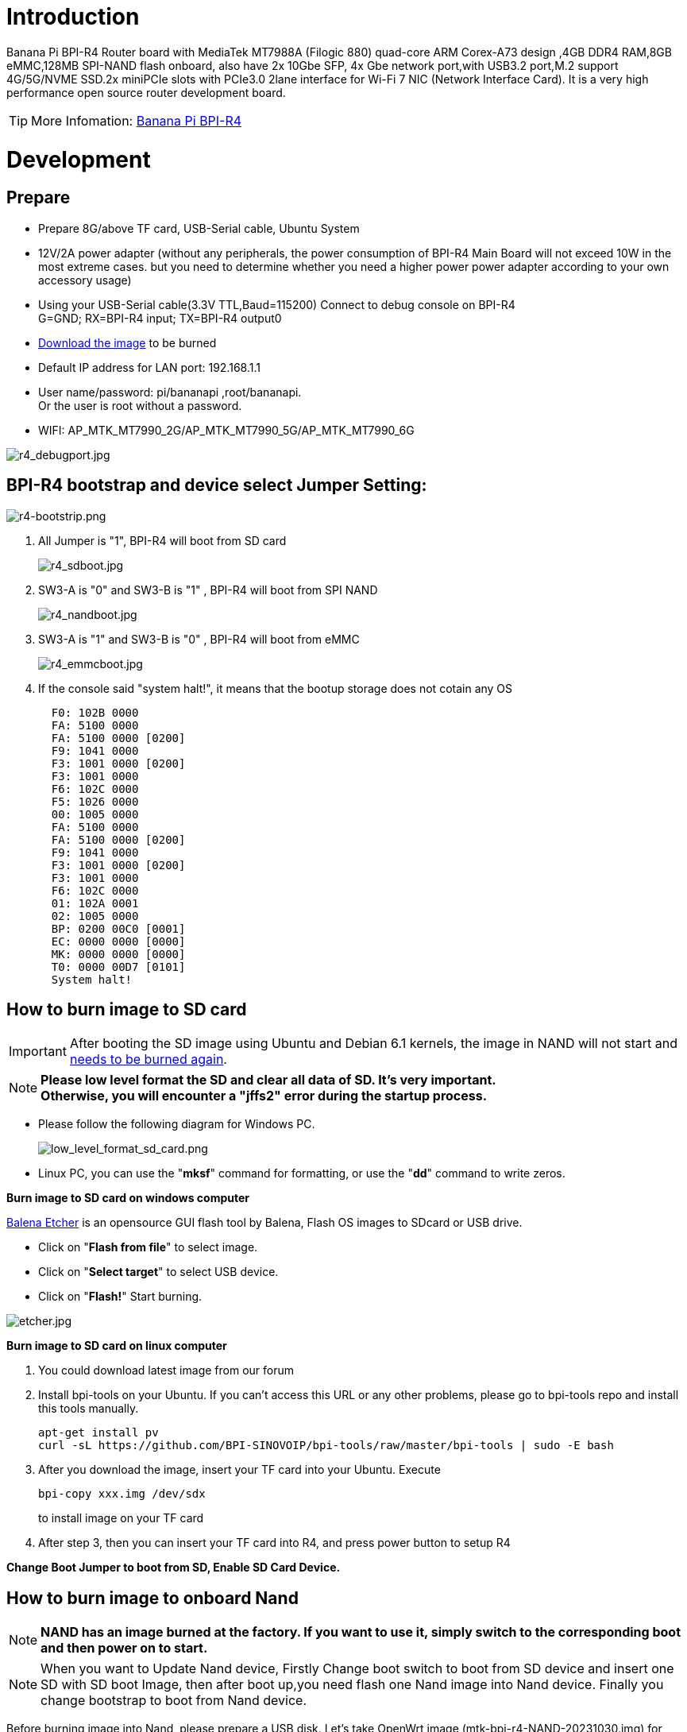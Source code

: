 = Introduction

Banana Pi BPI-R4 Router board with MediaTek MT7988A (Filogic 880) quad-core ARM Corex-A73 design ,4GB DDR4 RAM,8GB eMMC,128MB SPI-NAND flash onboard, also have 2x 10Gbe SFP, 4x Gbe network port,with USB3.2 port,M.2 support 4G/5G/NVME SSD.2x miniPCIe slots with PCIe3.0 2lane interface for Wi-Fi 7 NIC (Network Interface Card). It is a very high performance open source router development board.

TIP: More Infomation: link:/en/BPI-R4/BananaPi_BPI-R4[Banana Pi BPI-R4]

= Development
== Prepare

* Prepare 8G/above TF card, USB-Serial cable, Ubuntu System
* 12V/2A power adapter (without any peripherals, the power consumption of BPI-R4 Main Board will not exceed 10W in the most extreme cases. but you need to determine whether you need a higher power power adapter according to your own accessory usage)
* Using your USB-Serial cable(3.3V TTL,Baud=115200) Connect to debug console on BPI-R4 +
G=GND;  RX=BPI-R4 input;  TX=BPI-R4 output0
* link:https://docs.banana-pi.org/en/BPI-R4/BananaPi_BPI-R4#_system_image[Download the image] to be burned
* Default IP address for LAN port: 192.168.1.1
* User name/password: pi/bananapi ,root/bananapi. +
Or the user is root without a password.
* WIFI: AP_MTK_MT7990_2G/AP_MTK_MT7990_5G/AP_MTK_MT7990_6G

image::/picture/r4_debugport.jpg[r4_debugport.jpg]

== BPI-R4 bootstrap and device select Jumper Setting:
image::/picture/r4-bootstrip.png[r4-bootstrip.png]

. All Jumper is "1", BPI-R4 will boot from SD card 
+
image::/picture/r4_sdboot.jpg[r4_sdboot.jpg]

. SW3-A is "0" and SW3-B is "1" , BPI-R4 will boot from SPI NAND
+
image::/picture/r4_nandboot.jpg[r4_nandboot.jpg]

. SW3-A is "1" and SW3-B is "0" , BPI-R4 will boot from eMMC
+
image::/picture/r4_emmcboot.jpg[r4_emmcboot.jpg]

. If the console said "system halt!", it means that the bootup storage does not cotain any OS
+
```bash
  F0: 102B 0000
  FA: 5100 0000
  FA: 5100 0000 [0200]
  F9: 1041 0000
  F3: 1001 0000 [0200]
  F3: 1001 0000
  F6: 102C 0000
  F5: 1026 0000
  00: 1005 0000
  FA: 5100 0000
  FA: 5100 0000 [0200]
  F9: 1041 0000
  F3: 1001 0000 [0200]
  F3: 1001 0000
  F6: 102C 0000
  01: 102A 0001
  02: 1005 0000
  BP: 0200 00C0 [0001]
  EC: 0000 0000 [0000]
  MK: 0000 0000 [0000]
  T0: 0000 00D7 [0101]
  System halt!
```

== How to burn image to SD card
IMPORTANT: After booting the SD image using Ubuntu and Debian 6.1 kernels, the image in NAND will not start and link:/en/BPI-R4/GettingStarted_BPI-R4#_how_to_burn_image_to_onboard_nand[needs to be burned again].

NOTE: **Please low level format the SD and clear all data of SD. It's very important.** +
**Otherwise, you will encounter a "jffs2" error during the startup process.
**

- Please follow the following diagram for Windows PC.
+
image::/picture/low_level_format_sd_card.png[low_level_format_sd_card.png]

- Linux PC, you can use the "**mksf**" command for formatting, or use the "**dd**" command to write zeros.

**Burn image to SD card on windows computer**

link:https://balena.io/etcher[Balena Etcher] is an opensource GUI flash tool by Balena, Flash OS images to SDcard or USB drive.

- Click on "**Flash from file**" to select image. 
- Click on "**Select target**" to select USB device. 
- Click on "**Flash!**" Start burning.

image::/picture/etcher.jpg[etcher.jpg]

**Burn image to SD card on linux computer**

. You could download latest image from our forum     
. Install bpi-tools on your Ubuntu. If you can't access this URL or any other problems, please go to bpi-tools repo and install this tools manually.
+
```sh
apt-get install pv
curl -sL https://github.com/BPI-SINOVOIP/bpi-tools/raw/master/bpi-tools | sudo -E bash
```
. After you download the image, insert your TF card into your Ubuntu. Execute
+
```sh
bpi-copy xxx.img /dev/sdx
```
to install image on your TF card

. After step 3, then you can insert your TF card into R4, and press power button to setup R4
 
**Change Boot Jumper to boot from SD, Enable SD Card Device.**

== How to burn image to onboard Nand
NOTE: **NAND has an image burned at the factory. If you want to use it, simply switch to the corresponding boot and then power on to start.**

NOTE: When you want to Update Nand device, Firstly Change boot switch to boot from SD device and insert one SD with SD boot Image, then after boot up,you need flash one Nand image into Nand device. Finally you change bootstrap to boot from Nand device.

Before burning image into Nand, please prepare a USB disk. Let's take OpenWrt image (mtk-bpi-r4-NAND-20231030.img) for example, the steps are below:

. Copy Nand boot OpenWrt image(**mtk-bpi-r4-NAND-20231030.img**) to USB disk. 
. Change boot switch Jumper, the board boot from SD device, then power up the board.
. Plug in USB disk to the board, and mount the USB to /mnt or other directory as follows: (you can skip mounting if it is mounted automatically)
+
```SH
mount -t vfat /dev/sda1 /mnt 
cd /mnt
```
. Execute following command to erase the whole Nand flash and copy image to nand device:
+
```sh
mtd erase /dev/mtd0
dd if=mtk-bpi-r4-NAND-20231030.img of=/dev/mtdblock0
```
. Power off BPI-R4 board, unplug u-disk driver, change bootstrap to boot from Nand device.

== How to burn image to onboard eMMC
NOTE: Because SD card and EMMC device share one SOC's controller, it is necessary to switch to NAND startup and then burn the EMMC image into the EMMC. Finally, you will change the boot to boot from EMMC.

Before burning image to eMMC, please prepare a USB disk. Let's take OpenWrt image (bl2_emmc-r4.img, mtk-bpi-r4-EMMC-20231030.img) for example, the steps are below:

. Copy EMMC boot OpenWrt image(**bl2_emmc-r4.img**,**mtk-bpi-r4-EMMC-20231030.img**) to USB disk, if the image is compressed please uncompress it before copying to USB disk.

. Change the switch jumper to Nand and start the motherboard from Nand.
 
. Plug in USB disk to the board, and mount the USB to /mnt or other directory as follows: (you can skip mounting if it is mounted automatically)
+
```sh
mount -t vfat /dev/sda1 /mnt 
cd /mnt
```

. Execute :
+
```sh
echo 0 > /sys/block/mmcblk0boot0/force_ro
dd if=bl2_emmc-r4.img of=/dev/mmcblk0boot0
dd if=mtk-bpi-r4-EMMC-20231030.img of=/dev/mmcblk0
 mmc bootpart enable 1 1 /dev/mmcblk0
```
 
. Power off R4 board, remove u-disk driver, change bootstrap to boot from emmc device.
 
== Network-Configuration

* Network-Configuration refer to: http://www.fw-web.de/dokuwiki/doku.php?id=en:bpi-r2:network:start
* Network Interface: eth2, lan0 is for WAN; eth1, lan0, lan1, lan2, lan3 is for LAN, ra0/ra1 is for 2.4G wireless, rai0 is for 5G wifi6 wireless, rax0 is for 6G wifi7 wireless.
    
image::/bpi-r4/network_confige.jpg[network_confige.jpg]    

```bash
root@OpenWrt:/# ifconfig
br-lan    Link encap:Ethernet  HWaddr EE:A1:57:81:CA:19
         inet addr:192.168.1.1  Bcast:192.168.1.255  Mask:255.255.255.0
         inet6 addr: fe80::eca1:57ff:fe81:ca19/64 Scope:Link
         inet6 addr: fd63:8bea:d5ce::1/60 Scope:Global
         UP BROADCAST RUNNING MULTICAST  MTU:1500  Metric:1
         RX packets:0 errors:0 dropped:0 overruns:0 frame:0
         TX packets:15 errors:0 dropped:0 overruns:0 carrier:0
         collisions:0 txqueuelen:1000
         RX bytes:0 (0.0 B)  TX bytes:2418 (2.3 KiB)
br-wan    Link encap:Ethernet  HWaddr EE:A1:57:81:CA:19
         inet6 addr: fe80::eca1:57ff:fe81:ca19/64 Scope:Link
         UP BROADCAST RUNNING MULTICAST  MTU:1500  Metric:1
         RX packets:0 errors:0 dropped:0 overruns:0 frame:0
         TX packets:34 errors:0 dropped:0 overruns:0 carrier:0
         collisions:0 txqueuelen:1000
         RX bytes:0 (0.0 B)  TX bytes:8538 (8.3 KiB)
eth0      Link encap:Ethernet  HWaddr EE:A1:57:81:CA:19
         inet6 addr: fe80::eca1:57ff:fe81:ca19/64 Scope:Link
         UP BROADCAST RUNNING MULTICAST  MTU:1500  Metric:1
         RX packets:0 errors:0 dropped:0 overruns:0 frame:0
         TX packets:32 errors:0 dropped:0 overruns:0 carrier:0
         collisions:0 txqueuelen:1000
         RX bytes:0 (0.0 B)  TX bytes:4408 (4.3 KiB)
         Interrupt:124
eth1      Link encap:Ethernet  HWaddr 4A:BB:84:B4:5D:3F
         UP BROADCAST RUNNING MULTICAST  MTU:1500  Metric:1
         RX packets:0 errors:0 dropped:0 overruns:0 frame:0
         TX packets:34 errors:0 dropped:0 overruns:0 carrier:0
         collisions:0 txqueuelen:1000
         RX bytes:0 (0.0 B)  TX bytes:8674 (8.4 KiB)
         Interrupt:124
eth2      Link encap:Ethernet  HWaddr 22:02:CE:9C:92:BA
         UP BROADCAST RUNNING MULTICAST  MTU:1500  Metric:1
         RX packets:0 errors:0 dropped:0 overruns:0 frame:0
         TX packets:34 errors:0 dropped:0 overruns:0 carrier:0
         collisions:0 txqueuelen:1000
         RX bytes:0 (0.0 B)  TX bytes:8674 (8.4 KiB)
         Interrupt:124
lan0      Link encap:Ethernet  HWaddr EE:A1:57:81:CA:19
         UP BROADCAST MULTICAST  MTU:1500  Metric:1
         RX packets:0 errors:0 dropped:0 overruns:0 frame:0
         TX packets:0 errors:0 dropped:0 overruns:0 carrier:0
         collisions:0 txqueuelen:1000
         RX bytes:0 (0.0 B)  TX bytes:0 (0.0 B)
lan1      Link encap:Ethernet  HWaddr EE:A1:57:81:CA:19
         UP BROADCAST MULTICAST  MTU:1500  Metric:1
         RX packets:0 errors:0 dropped:0 overruns:0 frame:0
         TX packets:0 errors:0 dropped:0 overruns:0 carrier:0
         collisions:0 txqueuelen:1000
         RX bytes:0 (0.0 B)  TX bytes:0 (0.0 B)
lan2      Link encap:Ethernet  HWaddr EE:A1:57:81:CA:19
         UP BROADCAST MULTICAST  MTU:1500  Metric:1
         RX packets:0 errors:0 dropped:0 overruns:0 frame:0
         TX packets:0 errors:0 dropped:0 overruns:0 carrier:0
         collisions:0 txqueuelen:1000
         RX bytes:0 (0.0 B)  TX bytes:0 (0.0 B)
lan3      Link encap:Ethernet  HWaddr EE:A1:57:81:CA:19
         UP BROADCAST MULTICAST  MTU:1500  Metric:1
         RX packets:0 errors:0 dropped:0 overruns:0 frame:0
         TX packets:0 errors:0 dropped:0 overruns:0 carrier:0
         collisions:0 txqueuelen:1000
         RX bytes:0 (0.0 B)  TX bytes:0 (0.0 B)
lo        Link encap:Local Loopback
         inet addr:127.0.0.1  Mask:255.0.0.0
         inet6 addr: ::1/128 Scope:Host
         UP LOOPBACK RUNNING  MTU:65536  Metric:1
         RX packets:56 errors:0 dropped:0 overruns:0 frame:0
         TX packets:56 errors:0 dropped:0 overruns:0 carrier:0
         collisions:0 txqueuelen:1000
         RX bytes:4368 (4.2 KiB)  TX bytes:4368 (4.2 KiB)
ra0       Link encap:Ethernet  HWaddr 00:0C:43:26:60:88
         UP BROADCAST RUNNING MULTICAST  MTU:1500  Metric:1
         RX packets:0 errors:0 dropped:0 overruns:0 frame:0
         TX packets:0 errors:0 dropped:0 overruns:0 carrier:0
         collisions:0 txqueuelen:1000
         RX bytes:0 (0.0 B)  TX bytes:0 (0.0 B)
ra1       Link encap:Ethernet  HWaddr 02:0C:43:36:60:88
         UP BROADCAST RUNNING MULTICAST  MTU:1500  Metric:1
         RX packets:0 errors:0 dropped:0 overruns:0 frame:0
         TX packets:0 errors:0 dropped:0 overruns:0 carrier:0
         collisions:0 txqueuelen:1000
         RX bytes:0 (0.0 B)  TX bytes:0 (0.0 B)
rai0      Link encap:Ethernet  HWaddr 00:0C:43:2B:B1:F8
         UP BROADCAST RUNNING MULTICAST  MTU:1500  Metric:1
         RX packets:0 errors:0 dropped:0 overruns:0 frame:0
         TX packets:0 errors:0 dropped:0 overruns:0 carrier:0
         collisions:0 txqueuelen:1000
         RX bytes:0 (0.0 B)  TX bytes:0 (0.0 B)
rax0      Link encap:Ethernet  HWaddr 0C:0C:43:26:60:D8
         UP BROADCAST RUNNING MULTICAST  MTU:1500  Metric:1
         RX packets:0 errors:0 dropped:0 overruns:0 frame:0
         TX packets:0 errors:0 dropped:0 overruns:0 carrier:0
         collisions:0 txqueuelen:1000
         RX bytes:0 (0.0 B)  TX bytes:0 (0.0 B)
root@OpenWrt:/# brctl show br-wan
bridge name     bridge id               STP enabled     interfaces
br-wan          7fff.eea15781ca19       no              lan0, eth2
root@OpenWrt:/# brctl show br-lan
bridge name     bridge id               STP enabled     interfaces
br-lan          7fff.eea15781ca19       no              apclii0 apclix0 apcli0 ra1 rai0 rax0 lan2 eth1 ra0 lan3 lan1
root@OpenWrt:/#
```

= Accessories

== 10G SFP Module
The SFP serdes speed of BPI-R4 is fixed at 10Gbps, so only SFP that support this can be used！

Usually the PIN6 of 10G SFP+ module is GND. After inserting the module, SFP_MOD_DEF0 will be pulled low, thereby turning on the SFP power supply.

Therefore, if this PIN of the module is not GND, 3.3V_SFP power will not be supplied!

image::/picture/r4_sfp_power.png[r4_sfp_power.png]

=== 10G SFP+ Copper Module

The temperature of this module is very high when used for a long time, It can reach 90℃ without a heat sink or cooling fan. Be careful to prevent burns!

image::/bpi-r4/sfp_10g_t_copper_module.jpg[sfp_10g_t_copper_module.jpg]image::/picture/sfp-10g-t-aqr.png[sfp-10g-t-aqr.png]

```bash
root@R4CN:/# [   67.870063] sfp sfp@0: SM: enter empty:up:down event insert
[   67.875642] sfp sfp@0: SM: exit probe:up:down
[   68.199179] sfp sfp@0: SM: enter probe:up:down event timeout
[   68.215970] sfp sfp@0: module OEM              SFP-10G-T        rev 10   sn 2309250003       dc 230925  
[   68.225443] sfp sfp@0: module OEM              SFP-10G-T        rev 10   has been found in the quirk list
[   68.235004] sfp sfp@0: sfp: support mode 00,00000800,00007040
[   68.240749] sfp sfp@0: tx disable 1 -> 0
[   68.244681] sfp sfp@0: SM: exit present:up:wait
[   68.343638] sfp sfp@0: SM: enter present:up:wait event los_high
[   68.349549] sfp sfp@0: SM: exit present:up:wait
[   82.476711] sfp sfp@0: SM: enter present:up:wait event los_low
[   82.482550] sfp sfp@0: SM: exit present:up:wait
[   83.584504] alloc new entry for 18:f2:2c:6f:45:3e, interface:eth2
[   83.590595] recv intf mac ae:19:d1:7e:2a:74
[   95.271188] sfp sfp@0: SM: enter present:up:wait event timeout
[   95.277715] sfp sfp@0: probing phy device through the [MDIO_I2C_ROLLBALL] protocol
[   95.821247] sfp sfp@0: CL45 PHY device [0x31c3:0x1c13] found!
[   95.826999] sfp sfp@0: CL45 PHY device [0x31c3:0x1c13] found!
[   95.832741] sfp sfp@0: CL45 PHY device [0x31c3:0x1c13] found!
[   95.838479] sfp sfp@0: CL45 PHY device [0x31c3:0x1c13] found!
[   95.844217] sfp sfp@0: CL45 PHY driver [Aquantia AQR113C] found!
[   95.850215] sfp sfp@0: phy: support mode 00,00018000,000e706c
[   95.855960] mtk_soc_eth 15100000.ethernet eth2: requesting link mode inband/10gbase-kr with support 00,00018000,000a7068
[   96.273193] mtk_soc_eth 15100000.ethernet eth2: PHY [i2c:sfp@0:11] driver [Aquantia AQR113C]
[   96.357199] sfp sfp@0: SM: exit present:up:link_up
[   96.357206] mtk_soc_eth 15100000.ethernet eth2: resolve link status: system iface=1, line iface=0
[   96.630718] sfp sfp@0: SM: enter present:up:link_up event los_high
[   96.636904] sfp sfp@0: SM: exit present:up:wait_los
[  101.395228] sfp sfp@0: SM: enter present:up:wait_los event los_low
[  101.401416] sfp sfp@0: SM: exit present:up:link_up
[  101.401426] mtk_soc_eth 15100000.ethernet eth2: resolve link status: system iface=1, line iface=0
[  101.696172] mtk_soc_eth 15100000.ethernet eth2: Link is Up - 10Gbps/Full - flow control off
[  101.704534] br-wan: port 2(eth2) entered blocking state
[  101.709754] br-wan: port 2(eth2) entered forwarding state
 root@R4CN:/# 
 root@R4CN:/# i2cdetect -y 3
    0  1  2  3  4  5  6  7  8  9  a  b  c  d  e  f
00:                         -- -- -- -- -- -- -- -- 
10: -- -- -- -- -- -- -- -- -- -- -- -- -- -- -- -- 
20: -- -- -- -- -- -- -- -- -- -- -- -- -- -- -- -- 
30: -- -- -- -- -- -- -- -- -- -- -- -- -- -- -- -- 
40: -- -- -- -- -- -- -- -- -- -- -- -- -- -- -- -- 
50: 50 51 -- -- -- -- 56 -- -- -- -- -- -- -- -- -- 
60: -- -- -- -- -- -- -- -- -- -- -- -- -- -- -- -- 
70: UU -- -- -- -- -- -- --                         
root@R4CN:/#                    
root@R4CN:/# ethtool eth2
Settings for eth2:
       Supported ports: [ ]
       Supported link modes:   100baseT/Full 
                               1000baseT/Full 
                               10000baseT/Full 
                               1000baseKX/Full 
                               10000baseKR/Full 
                               2500baseT/Full 
                               5000baseT/Full 
       Supported pause frame use: Symmetric Receive-only
       Supports auto-negotiation: Yes
       Supported FEC modes: Not reported
       Advertised link modes:  100baseT/Full 
                               1000baseT/Full 
                               10000baseT/Full 
                               1000baseKX/Full 
                               10000baseKR/Full 
                               2500baseT/Full 
                               5000baseT/Full 
       Advertised pause frame use: Symmetric Receive-only
       Advertised auto-negotiation: Yes
       Advertised FEC modes: Not reported
       Link partner advertised link modes:  10baseT/Full 
                                            100baseT/Full 
                                            1000baseT/Full 
                                            10000baseT/Full 
                                            2500baseT/Full 
                                            5000baseT/Full 
       Link partner advertised pause frame use: No
       Link partner advertised auto-negotiation: Yes
       Link partner advertised FEC modes: Not reported
       Speed: 10000Mb/s
       Duplex: Full
       Port: MII
       PHYAD: 17
       Transceiver: external
       Auto-negotiation: on
       Current message level: 0x000000ff (255)
                              drv probe link timer ifdown ifup rx_err tx_err
       Link detected: yes
root@R4CN:/# 

```

WARNING: Note:Do not pull out this module once it is inserted, otherwise it will cause BPI-R4 to reboot.This phenomenon does not exist with other modules.

```bash
root@R4CN:/# [  201.763041] mapfilter:drop IP addr timeout! stop dropping IP addr.
[  499.938345] sfp sfp@0: SM: enter present:up:link_up event los_high
[  499.950712] mtk_soc_eth 15100000.ethernet eth2: Link is Down
[  499.956370] sfp sfp@0: SM: exit present:up:wait_los
[  499.961367] br-wan: port 2(eth2) entered disabled state
[  502.867442] sfp sfp@0: SM: enter present:up:wait_los event remove
[  502.873705] sfp sfp@0: module removed
[  502.877937] sfp sfp@0: tx disable 0 -> 1
[  502.881872] sfp sfp@0: SM: exit empty:up:down
[  503.164077] Unable to handle kernel NULL pointer dereference at virtual address 0000000000000180
[  503.172853] Mem abort info:
[  503.175634]   ESR = 0x96000006
[  503.178683]   EC = 0x25: DABT (current EL), IL = 32 bits
[  503.183985]   SET = 0, FnV = 0
[  503.187030]   EA = 0, S1PTW = 0
[  503.190162] Data abort info:
[  503.193035]   ISV = 0, ISS = 0x00000006
[  503.196861]   CM = 0, WnR = 0
[  503.199816] user pgtable: 4k pages, 39-bit VAs, pgdp=000000012fd21000
[  503.206246] [0000000000000180] pgd=0000000132bfb003, pud=0000000132bfb003, pmd=0000000000000000
[  503.214936] Internal error: Oops: 96000006 [#1] SMP
[  503.219799] Modules linked in: ksmbd mt7991(P) mt7990(P) iptable_nat ipt_REJECT xt_time xt_tcpudp xt_state xt_socket xt_recent xt_policy xt_nat xt_multiport xt_mark xt_mac xt_limit xt_iprange xt_helper xt_esp xt_conntrack xt_connmark xt_connlimit xt_connbytes xt_comment xt_TPROXY xt_TCPMSS xt_REDIRECT xt_MASQUERADE xt_LOG xt_FLOWOFFLOAD xt_CT usblp ts_fsm ts_bm spidev rfcomm pptp ppp_mppe nf_tproxy_ipv6 nf_tproxy_ipv4 nf_socket_ipv6 nf_socket_ipv4 nf_reject_ipv4 nf_nat_tftp nf_nat_snmp_basic nf_nat_sip nf_nat_pptp nf_nat_irc nf_nat_h323 nf_nat_amanda nf_nat nf_log_ipv4 nf_flow_table_hw nf_flow_table nf_conntrack_tftp nf_conntrack_snmp nf_conntrack_sip nf_conntrack_pptp nf_conntrack_netlink nf_conntrack_irc nf_conntrack_h323 nf_conntrack_broadcast ts_kmp nf_conntrack_amanda nf_conncount mtqos mtfwd mapfilter libcrc32c l2tp_ppp iptable_raw iptable_mangle iptable_filter ipt_ah ip_tables hidp btusb btintel bnep asn1_decoder mt7990_dbg(P) mtk_wed(P) mtk_pci(P) connac_if(P) mtk_hwifi(P)
[  503.219869]  mt_wifi(P) hid mt_wifi_cmn evdev input_core cfg80211 compat xt_set ip_set_list_set ip_set_hash_netportnet ip_set_hash_netport ip_set_hash_netnet ip_set_hash_netiface ip_set_hash_net ip_set_hash_mac ip_set_hash_ipportnet ip_set_hash_ipportip ip_set_hash_ipport ip_set_hash_ipmark ip_set_hash_ip ip_set_bitmap_port ip_set_bitmap_ipmac ip_set_bitmap_ip ip_set nfnetlink nf_log_ipv6 nf_log_common ip6table_mangle ip6table_filter ip6_tables ip6t_REJECT x_tables nf_reject_ipv6 nfsd ip6_gre ip_gre gre l2tp_netlink l2tp_core udp_tunnel ip6_udp_tunnel ipcomp6 xfrm6_tunnel esp6 ah6 ip6_tunnel tunnel6 ip_tunnel rpcsec_gss_krb5 auth_rpcgss oid_registry af_key lockd sunrpc grace autofs4 dm_mirror dm_region_hash dm_log dm_crypt nls_utf8 nls_iso8859_1 nls_cp437 macsec seqiv md4 ghash_generic gf128mul gcm cts ctr ccm arc4 mtk_warp mtkhnat leds_gpio xhci_plat_hcd ohci_platform ohci_hcd fsl_mph_dr_of ehci_platform ehci_fsl ehci_hcd gpio_button_hotplug
[  503.390068] CPU: 2 PID: 7304 Comm: aqr107_mib_thre Tainted: P                  5.4.246 #0
[  503.398227] Hardware name: Bananapi BPI-R4 (DT)
[  503.402746] pstate: 80000005 (Nzcv daif -PAN -UAO)
[  503.407531] pc : __phy_read_mmd+0x20/0xa0
[  503.411529] lr : phy_read_mmd+0x38/0x60
[  503.415351] sp : ffffffc01388bd90
[  503.418653] x29: ffffffc01388bd90 x28: 0000000000000000 
[  503.423952] x27: ffffff80f2ae3638 x26: ffffffc010a373c0 
[  503.429250] x25: ffffffc010557918 x24: ffffff80f4ce8800 
[  503.434547] x23: ffffffc010d83908 x22: ffffffc01388be3c 
[  503.439845] x21: 000000000000e811 x20: 0000000000000003 
[  503.445142] x19: ffffff80f4ce8800 x18: ffffffc010c0a1a8 
[  503.450440] x17: 000000000000003c x16: 000000000000003c 
[  503.455738] x15: 0000000000000018 x14: 00000000fffbd1b0 
[  503.461035] x13: 00000000000001f4 x12: ffffffc010c0a160 
[  503.466332] x11: 000000000000c503 x10: 0000000000000830 
[  503.471630] x9 : ffffffc01388bd10 x8 : ffffff80efda0890 
[  503.476927] x7 : ffffffc0eec26000 x6 : ffffffc0eec26000 
[  503.482224] x5 : 0000000000000000 x4 : 0000000000000000 
[  503.487522] x3 : ffffff80f4ce8800 x2 : 000000000000e811 
[  503.492819] x1 : 0000000000000003 x0 : ffffff80f4ce8800 
[  503.498117] Call trace:
[  503.500553]  __phy_read_mmd+0x20/0xa0
[  503.504202]  phy_read_mmd+0x38/0x60
[  503.507680]  aqr107_mib_read_word+0x2c/0x60
[  503.511850]  aqr107_mib_read+0x24/0x200
[  503.515673]  aqr107_mib_thread+0x20/0x50
[  503.519585]  kthread+0x120/0x128
[  503.522801]  ret_from_fork+0x10/0x1c
[  503.526368] Code: a9be7bfd aa0003e3 910003fd f9418005 (f940c0a5) 
[  503.532447] ---[ end trace 3fa317a53584315f ]---
[  503.538554] Kernel panic - not syncing: Fatal exception
[  503.543768] SMP: stopping secondary CPUs
[  503.547680] Kernel Offset: disabled
[  503.551155] CPU features: 0x10002,20002008
[  503.555238] Memory Limit: none
[  503.559792] Starting Memory dump SMCC
[  503.563452] Memory dump SMCC failed
[  503.566929] Rebooting in 3 seconds..

```

=== 10G SFP+ Fibre Module

image::/bpi-r4/r4_sfp_10g_optical_module.jpg[r4_sfp_10g_optical_module.jpg]
```bash
root@R4CN:/# [  455.370399] sfp sfp@1: SM: enter empty:up:down event insert
[  455.375999] sfp sfp@1: SM: exit probe:up:down
[  455.687021] sfp sfp@1: SM: enter probe:up:down event timeout
[  455.703815] sfp sfp@1: module OEM              SFP-10G-BX20-U   rev 1.0  sn 2309250008       dc 230925  
[  455.713292] sfp sfp@1: sfp: support mode 00,00001000,00006040
[  455.719042] mtk_soc_eth 15100000.ethernet eth1: requesting link mode inband/10gbase-kr with support 00,00001000,00006440
[  455.740862] sfp sfp@1: tx disable 1 -> 0
[  455.744792] sfp sfp@1: SM: exit present:up:wait
[  455.799020] sfp sfp@1: SM: enter present:up:wait event timeout
[  455.804849] sfp sfp@1: probing phy device through the [MDIO_I2C_NONE] protocol
[  455.812066] sfp sfp@1: SM: exit present:up:link_up
[  455.833979] mtk_soc_eth 15100000.ethernet eth1: resolve link status: system iface=0
[  455.843477] sfp sfp@1: SM: enter present:up:link_up event los_high
[  455.849657] sfp sfp@1: SM: exit present:up:wait_los
[  476.904686] sfp sfp@1: SM: enter present:up:wait_los event los_low
[  476.910875] sfp sfp@1: SM: exit present:up:link_up
[  476.941863] mtk_soc_eth 15100000.ethernet eth1: Link is Up - 10Gbps/Full - flow control off
[  476.950225] br-lan: port 4(eth1) entered blocking state
[  476.955445] br-lan: port 4(eth1) entered forwarding state
[  477.784529] alloc new entry for 18:f2:2c:6f:45:3e, interface:eth1
[  477.790622] recv intf mac 76:38:02:df:74:7f
root@R4CN:/# 
root@R4CN:/# i2cdetect -y 4
     0  1  2  3  4  5  6  7  8  9  a  b  c  d  e  f
00:                         -- -- -- -- -- -- -- -- 
10: -- -- -- -- -- -- -- -- -- -- -- -- -- -- -- -- 
20: -- -- -- -- -- -- -- -- -- -- -- -- -- -- -- -- 
30: -- -- -- -- -- -- -- -- -- -- -- -- -- -- -- -- 
40: -- -- -- -- -- -- -- -- -- -- -- -- -- -- -- -- 
50: 50 51 -- -- -- -- -- -- -- -- -- -- -- -- -- -- 
60: -- -- -- -- -- -- -- -- -- -- -- -- -- -- -- -- 
70: UU -- -- -- -- -- -- --                         
root@R4CN:/# 
root@R4CN:/# ethtool eth1
Settings for eth1:
       Supported ports: [ FIBRE ]
       Supported link modes:   10000baseLR/Full 
       Supported pause frame use: Symmetric Receive-only
       Supports auto-negotiation: Yes
       Supported FEC modes: Not reported
       Advertised link modes:  10000baseLR/Full 
       Advertised pause frame use: Symmetric Receive-only
       Advertised auto-negotiation: Yes
       Advertised FEC modes: Not reported
       Speed: 10000Mb/s
       Duplex: Full
       Port: FIBRE
       PHYAD: 0
       Transceiver: internal
       Auto-negotiation: on
       Current message level: 0x000000ff (255)
                              drv probe link timer ifdown ifup rx_err tx_err
       Link detected: yes
root@R4CN:/#
```

== 4G 5G Module
=== M.2 4G/5G Module(USB Interface)
BPI-R4 supports M.2 USB Interface 4G LTE/5G Modules: **Quectel  EM05, RM500U-CN ,RM500Q-GL& RM520N-GL ** 

If you want to use M.2 Cellular Module on BPI-R4:

. Install 4G/5G Cellular Module into CN16 Slot(M.2 KEYB)
. Inset NANOSIM Card into SIMSlot(SIM1) with card tray(pay attention to the direction)
. Install antenna on the module
. After powering on, it will automatically dial

NOTE: The availability of 4G/5G depends on the local carrier frequency band.


image::/bpi-r4/bpi-r4_4g5g_1.jpg[bpi-r4_4g5g_1.jpg]

image::/bpi-r4/bpi-r4_4g5g_2.jpg[bpi-r4_4g5g_2.jpg]

image::/bpi-r4/bpi-r4_4g5g_3.jpg[bpi-r4_4g5g_3.jpg]

**Quectel RM520N-GL**
```sh
Quectel RM520N-GL
wwan0     Link encap:Ethernet  HWaddr A6:35:F7:7A:9E:A7  
         inet6 addr: fe80::a435:f7ff:fe7a:9ea7/64 Scope:Link
         UP RUNNING NOARP  MTU:1500  Metric:1
         RX packets:4 errors:0 dropped:0 overruns:0 frame:0
         TX packets:9 errors:0 dropped:0 overruns:0 carrier:0
         collisions:0 txqueuelen:1000 
         RX bytes:1272 (1.2 KiB)  TX bytes:1932 (1.8 KiB)
wwan0_1   Link encap:Ethernet  HWaddr A6:35:F7:7A:9E:A7  
         inet addr:10.46.121.135  Mask:255.255.255.240
         inet6 addr: fe80::a435:f7ff:fe7a:9ea7/64 Scope:Link
         UP RUNNING NOARP  MTU:1500  Metric:1
         RX packets:4 errors:0 dropped:0 overruns:0 frame:0
         TX packets:9 errors:0 dropped:0 overruns:0 carrier:0
         collisions:0 txqueuelen:1000 
         RX bytes:1292 (1.2 KiB)  TX bytes:1932 (1.8 KiB)
root@R4CN:/# 
root@R4CN:/# lsusb
Bus 002 Device 003: ID 2c7c:0801 Quectel RM520N-GL
Bus 002 Device 002: ID 2109:0822 VIA Labs, Inc.          USB3.1 Hub             
Bus 002 Device 001: ID 1d6b:0003 Linux 5.4.246 xhci-hcd xHCI Host Controller
Bus 001 Device 003: ID 2109:8822 VIA Labs, Inc.          USB Billboard Device   
Bus 001 Device 002: ID 2109:2822 VIA Labs, Inc.          USB2.0 Hub             
Bus 001 Device 001: ID 1d6b:0002 Linux 5.4.246 xhci-hcd xHCI Host Controller
root@R4CN:/# 
root@R4CN:/# ping www.baidu.com
PING www.baidu.com (120.232.145.185): 56 data bytes
64 bytes from 120.232.145.185: seq=0 ttl=52 time=30.712 ms
64 bytes from 120.232.145.185: seq=1 ttl=52 time=32.774 ms
64 bytes from 120.232.145.185: seq=2 ttl=52 time=45.222 ms
64 bytes from 120.232.145.185: seq=3 ttl=52 time=37.850 ms
64 bytes from 120.232.145.185: seq=4 ttl=52 time=53.459 ms
^C
--- www.baidu.com ping statistics ---
5 packets transmitted, 5 packets received, 0% packet loss
round-trip min/avg/max = 30.712/40.003/53.459 ms
root@R4CN:/#
```

**RM500U-CN**
```sh
usb0      Link encap:Ethernet  HWaddr 5E:3B:9C:76:7C:46  
         inet addr:10.95.9.23  Bcast:10.95.9.255  Mask:255.255.255.0
         inet6 addr: fe80::5c3b:9cff:fe76:7c46/64 Scope:Link
         UP BROADCAST RUNNING MULTICAST  MTU:1500  Metric:1
         RX packets:34 errors:0 dropped:0 overruns:0 frame:0
         TX packets:62 errors:0 dropped:0 overruns:0 carrier:0
         collisions:0 txqueuelen:1000 
         RX bytes:7908 (7.7 KiB)  TX bytes:10100 (9.8 KiB)
root@R4CN:/# 
root@R4CN:/# lsusb
Bus 002 Device 003: ID 2c7c:0900 Quectel RM500U-CN
Bus 002 Device 002: ID 2109:0822 VIA Labs, Inc.          USB3.1 Hub             
Bus 002 Device 001: ID 1d6b:0003 Linux 5.4.246 xhci-hcd xHCI Host Controller
Bus 001 Device 003: ID 2109:8822 VIA Labs, Inc.          USB Billboard Device   
Bus 001 Device 002: ID 2109:2822 VIA Labs, Inc.          USB2.0 Hub             
Bus 001 Device 001: ID 1d6b:0002 Linux 5.4.246 xhci-hcd xHCI Host Controller
root@R4CN:/# 
root@R4CN:/# ping www.baidu.com
PING www.baidu.com (2409:8c54:870:34e:0:ff:b024:1916): 56 data bytes
64 bytes from 2409:8c54:870:34e:0:ff:b024:1916: seq=0 ttl=51 time=55.105 ms
64 bytes from 2409:8c54:870:34e:0:ff:b024:1916: seq=1 ttl=51 time=38.725 ms
64 bytes from 2409:8c54:870:34e:0:ff:b024:1916: seq=2 ttl=51 time=39.890 ms
^C
--- www.baidu.com ping statistics ---
3 packets transmitted, 3 packets received, 0% packet loss
round-trip min/avg/max = 38.725/44.573/55.105 ms
root@R4CN:/#
```

**EM05-CE**
```sh
wwan0     Link encap:Ethernet  HWaddr F2:CC:52:10:2E:27  
         inet addr:10.21.103.116  Bcast:0.0.0.0  Mask:255.255.255.248
         inet6 addr: fe80::f0cc:52ff:fe10:2e27/64 Scope:Link
         UP BROADCAST RUNNING NOARP MULTICAST  MTU:1500  Metric:1
         RX packets:56 errors:0 dropped:0 overruns:0 frame:0
         TX packets:91 errors:0 dropped:0 overruns:0 carrier:0
         collisions:0 txqueuelen:1000 
         RX bytes:7868 (7.6 KiB)  TX bytes:10133 (9.8 KiB)
root@R4CN:/# 
root@R4CN:/# lsusb
Bus 001 Device 012: ID 2c7c:0125 Quectel Incorporated LTE Module
Bus 002 Device 002: ID 2109:0822 VIA Labs, Inc.          USB3.1 Hub             
Bus 002 Device 001: ID 1d6b:0003 Linux 5.4.246 xhci-hcd xHCI Host Controller
Bus 001 Device 003: ID 2109:8822 VIA Labs, Inc.          USB Billboard Device   
Bus 001 Device 002: ID 2109:2822 VIA Labs, Inc.          USB2.0 Hub             
Bus 001 Device 001: ID 1d6b:0002 Linux 5.4.246 xhci-hcd xHCI Host Controller
root@R4CN:/# 
root@R4CN:/# ping www.baidu.com
PING www.baidu.com (120.232.145.144): 56 data bytes
64 bytes from 120.232.145.144: seq=0 ttl=53 time=47.085 ms
64 bytes from 120.232.145.144: seq=1 ttl=53 time=36.447 ms
^C
--- www.baidu.com ping statistics ---
2 packets transmitted, 2 packets received, 0% packet loss
round-trip min/avg/max = 36.447/41.766/47.085 ms
root@R4CN:/#

```
=== M.2 4G/5G Module(PCIe Interface)
Theoretically, it also supports PCIe cellular modules, but it has not been tested


=== miniPCIe 4G/5G Module(USB Interface)
BPI-R4 supports MiniPCIe USB Interface 4G LTE Module :**Quectel EC25**

If you want to use MiniPCIe Cellular Module on BPI-R4:

. Install 4G Cellular Module into CN12 Slot
. Inset NANOSIM Card into SIMSlot(SIM2) with card tray(pay attention to the direction)
. Install antenna on the module
. After powering on, it will automatically dial

**CN14 (SIM3) is also available**

NOTE: The availability of 4G depends on the local carrier frequency band.

> __Due to the compatibility of the BPI-R4 with Qualcomm/Unisoc modules, the EC25 module cannot directly access the DNS server and connect to the internet. Therefore, manual configuration is required to modify the   **default.script**  file via console port.__

```sh
vim /usr/share/udhcpc/default.script
```

image::/bpi-r4/bpi-r4_ec25e_module_modification_1.png[bpi-r4_ec25e_module_modification_1.png]

Add:  echo "nameserver 202.96.128.86" >> /etc/resolv.conf
```sh
echo "nameserver 202.96.128.86" >> /etc/resolv.conf
```
NOTE: Modify the IP address according to your local DNS server.

image::/bpi-r4/bpi-r4_ec25e_module_modification_2.png[bpi-r4_ec25e_module_modification_2.png]


image::/bpi-r4/bpi-r4_ec25.png[bpi-r4_ec25.png,width=800]


image::/bpi-r4/bpi-r4_simcard.png[bpi-r4_simcard.png,width=800]


**EC25-E**
```sh
wwan0     Link encap:Ethernet  HWaddr 12:19:B1:54:2E:04  
          inet addr:10.41.254.97  Mask:255.255.255.252
          inet6 addr: fe80::1019:b1ff:fe54:2e04/64 Scope:Link
          UP RUNNING NOARP  MTU:1500  Metric:1
          RX packets:12 errors:0 dropped:0 overruns:0 frame:0
          TX packets:24 errors:0 dropped:0 overruns:0 carrier:0
          collisions:0 txqueuelen:1000 
          RX bytes:1623 (1.5 KiB)  TX bytes:2222 (2.1 KiB)

root@Simon-R4:/# 
root@Simon-R4:/# lsusb
Bus 001 Device 004: ID 2c7c:0125 Android Android
Bus 002 Device 002: ID 2109:0822 VIA Labs, Inc.          USB3.1 Hub             
Bus 002 Device 001: ID 1d6b:0003 Linux 5.4.260 xhci-hcd xHCI Host Controller
Bus 001 Device 003: ID 2109:8822 VIA Labs, Inc.          USB Billboard Device   
Bus 001 Device 002: ID 2109:2822 VIA Labs, Inc.          USB2.0 Hub             
Bus 001 Device 001: ID 1d6b:0002 Linux 5.4.260 xhci-hcd xHCI Host Controller
root@Simon-R4:/# 
root@Simon-R4:/# ping www.baidu.com
PING www.baidu.com (183.2.172.42): 56 data bytes
64 bytes from 183.2.172.42: seq=0 ttl=52 time=24.309 ms
64 bytes from 183.2.172.42: seq=1 ttl=52 time=55.576 ms
64 bytes from 183.2.172.42: seq=2 ttl=52 time=55.507 ms
64 bytes from 183.2.172.42: seq=3 ttl=52 time=39.399 ms
64 bytes from 183.2.172.42: seq=4 ttl=52 time=31.386 ms
^C
--- www.baidu.com ping statistics ---
5 packets transmitted, 5 packets received, 0% packet loss
round-trip min/avg/max = 24.309/41.235/55.576 ms
root@Simon-R4:/# 

```

== Storage
=== NVMe SSD

Please insert one M.2 KeyM SSD(PCIe interface) into KeyM slot(CN18).

NOTE: No compatibility testing has been done and there is no guarantee that all SSDs can be used.

NOTE: Knowning issue: Due to the influence of R228 and R230, after inserting certain SSD, it will affect the reading and writing of I2C. These two resistors will be removed in subsequent production batches.


image::/bpi-r4/bpi-r4-m2_keym-ssd_connnect.jpg[bpi-r4-m2_keym-ssd_connnect.jpg]

```bash
root@R4CN:/# lspci
0002:00:00.0 PCI bridge: MEDIATEK Corp. Device 7988 (rev 01)
0002:01:00.0 Non-Volatile memory controller: KIOXIA Corporation Device 0001
0004:00:00.0 Unclassified device [0002]: MEDIATEK Corp. Device 7981
root@R4CN:/# 
root@R4CN:/# 
root@R4CN:/# cat /proc/partitions
major minor  #blocks  name
 31        0     131072 mtdblock0
259        0  125034840 nvme0n1
259        1  125033472 nvme0n1p1
 31        1       1024 mtdblock1
 31        2        512 mtdblock2
 31        3       4096 mtdblock3
 31        4       2048 mtdblock4
 31        5     115200 mtdblock5
179        0    7634944 mmcblk0
253        0      56172 ubiblock0_1
root@R4CN:/# 
```

=== PCIe to SATA

BPI-R4 supports JMicron's JMB585 (PCIe to 5x SATA chip)

image::/bpi-r4/bpi-r4-pcie2sata.jpg[bpi-r4-pcie2sata.jpg]

image::/bpi-r4/bpi-r4-pcie2sata-cable.jpg[bpi-r4-pcie2sata-cable.jpg]

image::/bpi-r4/bpi-r4-satapwr.jpg[bpi-r4-satapwr.jpg]

```bash
root@R4CN:/# lspci
0002:00:00.0 PCI bridge: MEDIATEK Corp. Device 7988 (rev 01)
0002:01:00.0 SATA controller: JMicron Technology Corp. JMB58x AHCI SATA controller
0004:00:00.0 Unclassified device [0002]: MEDIATEK Corp. Device 7981
root@R4CN:/# 
root@R4CN:/# [  743.794932] ata1: SATA link up 1.5 Gbps (SStatus 113 SControl 300)
[  743.802031] ata1.00: HPA detected: current 234439535, native 234441648
[  743.808746] ata1.00: ATA-8: Hitachi HTS542512K9SA00, BB2OC31P, max UDMA/133
[  743.815699] ata1.00: 234439535 sectors, multi 0: LBA48 NCQ (depth 32), AA
[  743.823749] ata1.00: configured for UDMA/133
[  743.828182] scsi 0:0:0:0: Direct-Access     ATA      Hitachi HTS54251 C31P PQ: 0 ANSI: 5
[  743.836710] sd 0:0:0:0: [sda] 234439535 512-byte logical blocks: (120 GB/112 GiB)
[  743.844204] sd 0:0:0:0: [sda] Write Protect is off
[  743.848992] sd 0:0:0:0: [sda] Mode Sense: 00 3a 00 00
[  743.854075] sd 0:0:0:0: [sda] Write cache: enabled, read cache: enabled, doesn't support DPO or FUA
[  744.221268]  sda: sda1 sda2
[  744.224485] sd 0:0:0:0: [sda] Attached SCSI disk
[  744.459896] EXT4-fs (sda1): The kernel was not built with CONFIG_QUOTA and CONFIG_QFMT_V2
root@R4CN:/# 
root@R4CN:/#
root@R4CN:/# cat /proc/partitions
major minor  #blocks  name
 31        0     131072 mtdblock0
 31        1       1024 mtdblock1
 31        2        512 mtdblock2
 31        3       4096 mtdblock3
 31        4       2048 mtdblock4
 31        5     115200 mtdblock5
179        0    7634944 mmcblk0
253        0      56172 ubiblock0_1
  8        0  117219767 sda
  8        1    8388608 sda1
  8        2    2097152 sda2
root@R4CN:/#
```

===  PCIe to USB

BPI-R4 Also supports ASMedia's ASM2142. But this module requires an additional 5V power supply.

image::/bpi-r4/bpi-r4-pcie2usb.jpg[bpi-r4-pcie2usb.jpg]
```bash
root@R4CN:/# lspci
0002:00:00.0 PCI bridge: MEDIATEK Corp. Device 7988 (rev 01)
0002:01:00.0 USB controller: ASMedia Technology Inc. ASM2142 USB 3.1 Host Controller
0004:00:00.0 Unclassified device [0002]: MEDIATEK Corp. Device 7981
root@R4CN:/# 
root@R4CN:/# lsusb
Bus 002 Device 001: ID 1d6b:0003 Linux 5.4.246 xhci-hcd xHCI Host Controller
Bus 003 Device 003: ID 2109:8822 VIA Labs, Inc.          USB Billboard Device   
Bus 003 Device 002: ID 2109:2822 VIA Labs, Inc.          USB2.0 Hub             
Bus 004 Device 002: ID 2109:0822 VIA Labs, Inc.          USB3.1 Hub             
Bus 004 Device 001: ID 1d6b:0003 Linux 5.4.246 xhci-hcd xHCI Host Controller
Bus 001 Device 001: ID 1d6b:0002 Linux 5.4.246 xhci-hcd xHCI Host Controller
Bus 003 Device 001: ID 1d6b:0002 Linux 5.4.246 xhci-hcd xHCI Host Controller
root@R4CN:/# 
root@R4CN:/# [   65.031157] usb 1-2: new high-speed USB device number 2 using xhci_hcd
[   65.312671] usb-storage 1-2:1.0: USB Mass Storage device detected
[   65.318899] scsi host0: usb-storage 1-2:1.0
[   66.341397] scsi 0:0:0:0: Direct-Access     HIKSEMI  MD202            1.00 PQ: 0 ANSI: 6
[   66.351211] sd 0:0:0:0: [sda] 250069680 512-byte logical blocks: (128 GB/119 GiB)
[   66.359500] sd 0:0:0:0: [sda] Write Protect is off
[   66.364288] sd 0:0:0:0: [sda] Mode Sense: 37 00 00 08
[   66.370127] sd 0:0:0:0: [sda] Write cache: disabled, read cache: enabled, doesn't support DPO or FUA
[   66.399133]  sda: sda1 sda2
[   66.405370] sd 0:0:0:0: [sda] Attached SCSI disk
[   66.567935] [EXFAT] trying to mount...
[   66.596276] [EXFAT] mounted successfully
[   66.688447] FAT-fs (sda2): utf8 is not a recommended IO charset for FAT filesystems, filesystem will be case sensitive!
[   66.705213] FAT-fs (sda2): Volume was not properly unmounted. Some data may be corrupt. Please run fsck.
root@R4CN:/# 
root@R4CN:/# lsusb
Bus 001 Device 002: ID 0bda:9210 HIKSEMI MD202
Bus 002 Device 001: ID 1d6b:0003 Linux 5.4.246 xhci-hcd xHCI Host Controller
Bus 003 Device 003: ID 2109:8822 VIA Labs, Inc.          USB Billboard Device   
Bus 003 Device 002: ID 2109:2822 VIA Labs, Inc.          USB2.0 Hub             
Bus 004 Device 002: ID 2109:0822 VIA Labs, Inc.          USB3.1 Hub             
Bus 004 Device 001: ID 1d6b:0003 Linux 5.4.246 xhci-hcd xHCI Host Controller
Bus 001 Device 001: ID 1d6b:0002 Linux 5.4.246 xhci-hcd xHCI Host Controller
Bus 003 Device 001: ID 1d6b:0002 Linux 5.4.246 xhci-hcd xHCI Host Controller
root@R4CN:/# 
root@R4CN:/# 
root@R4CN:/# cat /proc/partitions
major minor  #blocks  name
  31        0     131072 mtdblock0
  31        1       1024 mtdblock1
  31        2        512 mtdblock2
  31        3       4096 mtdblock3
  31        4       2048 mtdblock4
  31        5     115200 mtdblock5
 179        0    7634944 mmcblk0
 253        0      56172 ubiblock0_1
   8        0  125034840 sda
   8        1  125001048 sda1
   8        2      32768 sda2
root@R4CN:/#
```

This module can be used on M.2 KEYB Slot (but the module size2260 and has no place to fix it)

image::/bpi-r4/bpi-r4-keyb2usb.jpg[bpi-r4-keyb2usb.jpg]

```bash
root@R4CN:/# lspci
0003:00:00.0 PCI bridge: MEDIATEK Corp. Device 7988 (rev 01)
0003:01:00.0 USB controller: ASMedia Technology Inc. ASM2142 USB 3.1 Host Controller
0004:00:00.0 Unclassified device [0002]: MEDIATEK Corp. Device 7981
```

== Wi-Fi7 NIC
You can insert the BPI-R4-NIC into CN12 and CN14 at the bottom of BPI-R4-Main, and then fix it with two M2 screws.

The BPI-R4-NIC module requires 12V power supply, so the power supply on the BPI-R4-Main must be turned on before powering on (SW4 is turned to the "ON" position, and the 12V LED will lights up when power on)

IMPORTANT:  The 12V power supply will be supplied to the BPI-R4-NIC through PIN6/28/48 of the miniPCI socket. 
When plugging in other modules, be sure to turn off SW4 if you cannot confirm whether the module can withstand 12V.

image::/bpi-r4/bpi-r4-minipcieslot.jpg[bpi-r4-minipcieslot.jpg]
image::/bpi-r4/bpi-r4-minipcieslot-power.jpg[bpi-r4-minipcieslot-power.jpg]

=== BPI-R4-NIC-BE14

BPI-R4-NIC-BE14 : MT7995AV+MT7976CN+MT7977IAN

link:/en/BPI-R4/BananaPi_BPI-R4-NIC-BE14[Banana Pi BPI-R4-NIC-BE14 Specification]


image::/bpi-r4/nic-be14-top-800.png[nic-be14-top-800.png]


```bash
root@R4RN:/# lspci
0000:00:00.0 PCI bridge: MEDIATEK Corp. Device 7988 (rev 01)
0000:01:00.0 Network controller: MEDIATEK Corp. Device 7990
0001:00:00.0 PCI bridge: MEDIATEK Corp. Device 7988 (rev 01)
0001:01:00.0 Network controller: MEDIATEK Corp. Device 7991
0004:00:00.0 Unclassified device [0002]: MEDIATEK Corp. Device 7981

root@R4RN:/# ifconfig 
ra0       Link encap:Ethernet  HWaddr 00:0C:43:26:60:A8  
          UP BROADCAST RUNNING MULTICAST  MTU:1500  Metric:1
          RX packets:10 errors:10 dropped:0 overruns:0 frame:0
          TX packets:46 errors:0 dropped:0 overruns:0 carrier:0
          collisions:0 txqueuelen:1000 
          RX bytes:320 (320.0 B)  TX bytes:1184 (1.1 KiB)

rai0      Link encap:Ethernet  HWaddr 00:0C:43:26:60:B8  
          UP BROADCAST RUNNING MULTICAST  MTU:1500  Metric:1
          RX packets:1290969 errors:51890 dropped:0 overruns:0 frame:0
          TX packets:17549107 errors:254037 dropped:0 overruns:0 carrier:0
          collisions:0 txqueuelen:1000 
          RX bytes:363742528 (346.8 MiB)  TX bytes:25491834560 (23.7 GiB)

rax0      Link encap:Ethernet  HWaddr 00:0C:43:26:60:28  
          UP BROADCAST RUNNING MULTICAST  MTU:1500  Metric:1
          RX packets:563140 errors:187 dropped:0 overruns:0 frame:0
          TX packets:1683329 errors:11607 dropped:0 overruns:0 carrier:0
          collisions:0 txqueuelen:1000 
          RX bytes:785902144 (749.4 MiB)  TX bytes:2175529280 (2.0 GiB)
          
```

OpenWRT MTK MP4.0 WiFi Setting

image::/bpi-r4/be14_mp4.0_openwrt_wifi_setting.png[be14_mp4.0_openwrt_wifi_setting.png,width=800]


image::/bpi-r4/be14-wifi-ssid.png[be14-wifi-ssid.png,width=800]

=== BPI-R4-NIC-BE19



= GPIO Define 
== 26 Pin GPIO define
[options="header",cols="3,1,1,4",width="70%"]
|====
4+| **BPI-R4 26 PIN Header(CON2) GPIO define of BPI-R4**
|BPI-R4-CON2	|PIN		|PIN	|BPI-R4-CON2
|3.3VD	|1		|2	|5VD
|GPIO18/I2C_1_SDA	|3	|	4|	5VD
|GPIO17/I2C_1_SCL	|5		|6	|GND
|GPIO62/JTAG_JTRST_N/PWM6	|7		|8	|GPIO59/JTAG_JTDO/UART1_TX/UART2_TX
|GND	|9		|10	|GPIO58/JTAG_JTDI/UART1_RX/UART2_RX
|GPIO81/UART1_TXD	|11		|12	|GPIO51/PCM_CLK_I2S_BCLK
|GPIO80/UART1_RXD	|13		|14	|GND
|GPIO50/PCM_FS_I2S_LRCK	|15		|16	|GPIO61/JTAG_JTCLK/UART1_RTS/UART2_RTS
|3.3VD	|17		|18	|GPIO60/JTAG_JTMS/UART1_CTS/UART2_CTS
|GPIO30/SPI1_MOSI	|19		|20	|GND
|GPIO29/SPI1_MISO|	21	|	22	|GPIO53/PCM_DTX_I2S_DOUT
|GPIO31/SPI1_CLK	|23	|24	|GPIO28/SPI1_CSB
|GND	|25		|26	|GPIO52/PCM_DRX_I2S_DIN
|====


== BPI-R4 M.2 B-KEY(CN16)			

[options="header",cols="3,1,1,3",width="70%"]
|====
4+| **BPI-R4 M.2 B-KEY(CN16) GPIO define of BPI-R4**
|BPI-R4 M.2 B-KEY(CN16)	|PIN		|PIN	|BPI-R4 M.2 B-KEY(CN16)
|NI	|1	|	2	|VCC_KEYB
|GND	|3		|4	|VCC_KEYB
|GND	|5	|	6	|NI(10K PullUp to 3.3V)
|USBHUB_USB1_Dp	|7		|8	|NI(10K PullUp to 3.3V)
|USBHUB_USB1_Dn|	9		|10|	LED
|GND	|11		|12	|NOTCH
|NOTCH	 |13		|14	|
|	|15		|16	|
|	|17		|18	|
||	19	|	20	|NI
|NI	|21		|22|	NI
|NI(10K PullUp to 1.8V)|	23	|	24	|NI
|NI	|25		|26|	NI(10K PullUp to 3.3V)
|GND	|27		|28|	NI
|USBHUB_USB1_RXn	|29		|30	|USIM_RST-1A
|USBHUB_USB1_RXp	|31		|32	|USIM_CLK-1A
|GND	|33	|	34	|USIM_DATA-1A
|USBHUB_USB1_TXn	|35	|36|	USIM_VDD-1A
|USBHUB_USB1_TXp	|37|		38|	NI
|GND|	39	|	40|	NI
|PCIE_1L_0_LN0_SOC_RXn	|41		|42	|NI
|PCIE_1L_0_LN0_SOC_RXp|	43	|	44	|NI
|GND	|45	|	46	|NI
|PCIE_1L_0_LN0_SOC_TXn	|47		|48	|NI
|PCIE_1L_0_LN0_SOC_TXp	|49		|50	|NGFF_PCIE_PERST_V3P3
|GND	|51	|	52	|NGFF_PCIE_CLKREQ_V3P3
|PCIE_1L_0_SOC_CKn	|53		|54	|NGFF_PCIE_PEWAKE_V3P3
|PCIE_1L_0_SOC_CKp|	55	|	56|NI
|GND	|57	|	58	|NI
|NI	|59		|60	|NI
|NI	|61		|62	|NI
|NI|	63|		64	|NI
|NI	|65	|	66|	USIM_DET-1A
|NI	|67		|68|	32KOUT
|NI	|69	|	70	|VCC_KEYB
|GND|	71	|	72|	VCC_KEYB
|GND	|73	|	74|	VCC_KEYB
|NI	|75	| |		
|====

== BPI-R4 M.2 M-KEY(CN18)			

[options="header",cols="3,1,1,3",width="70%"]
|====
4+| **BPI-R4 M.2 M-KEY(CN18) GPIO define of BPI-R4**
|BPI-R4 M.2 M-KEY(CN18)	|PIN		|PIN	|BPI-R4 M.2 M-KEY(CN18)
|GND	|1		|2	|VDD33_M2
|GND	|3		|4	|VDD33_M2
|NI	|5	|	6	|NI
|NI	|7		|8	|NI
|GND	|9		|10	|LED
|NI	|11		|12	|VDD33_M2
|NI	|13		|14	|VDD33_M2
|GND	|15		|16	|VDD33_M2
|NI	|17		|18	|VDD33_M2
|NI	|19		|20	|NI
|GND	|21		|22	|NI
|NI	|23		|24	|NI
|NI	|25		|26	|NI
|GND	|27		|28	|NI
|NI	|29		|30|	NI
|NI	|31		|32	|NI
|GND|	33		|34	|NI
|NI	|35		|36	|NI
|NI	|37		|38	|NI
|GND	|39		|40	|NI
|PCIE_1L_1_LN0_SOC_RXn	|41		|42|	NI
|PCIE_1L_1_LN0_SOC_RXp	|43	|	44|	NI
|GND	|45		|46|	NI
|PCIE_1L_1_LN0_SOC_TXn	|47	|	48	|NI
|PCIE_1L_1_LN0_SOC_TXp	|49	|	50|	NGFF_KEYM_PCIE_PERST_3VP3
|GND	|51	|	52|	NGFF_KEYM_PCIE_CLKREQ_V3P3
|PCIE_1L_1_SOC_CKn	|53	|	54|	NGFF_KEYM_PCIE_WAKE_V3P3
|PCIE_1L_1_SOC_CKp	|55		|56|	I2C_SDA_KEYM
|GND	|57		|58	|I2C_SCL_KEYM
|NOCTH	|59		|60	|NOCTH
| |	61	|	62	|
|	|63	|	64|	
| |	65		|66	|
|NI	|67		|68	|32KOUT
|NI	|69		|70	|VDD33_M2
|GND	|71		|72	|VDD33_M2
|GND	|73	|	74	|VDD33_M2
|GND	|75|	|		
|====

== BPI-R4 miniPCIe(CN12)	
 
[options="header",cols="3,1,1,3",width="70%"]
|====
4+| **BPI-R4 miniPCIe(CN12) GPIO define of BPI-R4**		
|BPI-R4 miniPCIe(CN12)	|PIN		|PIN	|BPI-R4 miniPCIe(CN12)
|PCIE_2L_0_WAKE_N(1.8V)	|1	|	2	|PCIe_3V3#2
|NI	|3	|	4	|GND
|NI	|5	|	6	|PCIe_12V#2
|PCIE_2L_0_CLKREQ_N	|7		|8|	USIM_VDD-2
|GND	|9		|10	|USIM_DATA-2
|PCIE_2L_0_SOC_CKn	|11		|12	|USIM_CLK-2
|PCIE_2L_0_SOC_CKp	|13		|14	|USIM_RST-2
|GND	|15		|16 |	NI
|PCIE_2L_0_LN1_SOC_RXn	|17		|18	|GND
|PCIE_2L_0_LN1_SOC_RXp	|19		|20	|NI
|GND	|21		|22	|PCIE_2L_0_PRESET_N(1.8V)
|PCIE_2L_0_LN0_SOC_RXn	|23	|	24	|PCIe_3V3#2
|PCIE_2L_0_LN0_SOC_RXp	|25	|	26	|GND
|GND	|27		|28	|PCIe_12V#2
|GND	|29		|30	|I2C_SCL_WiFi
|PCIE_2L_0_LN0_SOC_TXn	|31		|32	|I2C_SDA_WiFi
|PCIE_2L_0_LN0_SOC_TXp	|33		|34|	GND
|GND	|35		|36	|USBHUB_USB3_Dn
|GND	|37		|38	|USBHUB_USB3_Dp
|PCIe_3V3#2	|39		|40	|GND
|PCIe_3V3#2	|41		|42	|LTE_LED-2
|GND	|43		|44	|USIM_DET-2
|PCIE_2L_0_LN1_SOC_TXn	|45		|46	|NI
|PCIE_2L_0_LN1_SOC_TXp	|47		|48	|PCIe_12V#2
|GND	|49		|50	|GND
|MT7996_EINT_RESETB(1.8V)	|51		|52	|PCIe_3V3#2
|====
 
== BPI-R4 miniPCIe(CN14)		
[options="header",cols="3,1,1,3",width="70%"]
|====
4+| **BPI-R4 miniPCIe(CN14) GPIO define of BPI-R4**		
|BPI-R4 miniPCIe(CN14)	|PIN		|PIN	|BPI-R4 miniPCIe(CN14)
|PCIE_2L_1_WAKE_N(1.8V)	|1		|2	|PCIe_3V3#1
|NI	|3	|	4	|GND
|NI	|5	|	6	|PCIe_12V#1
|PCIE_2L_1_CLKREQ_N	|7		|8	|USIM_VDD-3
|GND	|9		|10	|USIM_DATA-3
|PCIE_2L_1_SOC_CKn	|11		|12	|USIM_CLK-3
|PCIE_2L_1_SOC_CKp	|13		|14	|USIM_RST-3
|GND	|15		|16	|NI
|PCIE_2L_1_LN1_SOC_RXn	|17	|	18	|GND
|PCIE_2L_1_LN1_SOC_RXp	|19		|20	|NI
|GND	|21		|22	|PCIE_2L_1_PRESET_N(1.8V)
|PCIE_2L_1_LN0_SOC_RXn	|23		|24	|PCIe_3V3#1
|PCIE_2L_1_LN0_SOC_RXp	|25	|26	|GND
|GND	|27		|28	|PCIe_12V#1
|GND	|29		|30	|I2C_SCL_WiFi
|PCIE_2L_1_LN0_SOC_TXn	|31		|32	|I2C_SDA_WiFi
|PCIE_2L_1_LN0_SOC_TXp	|33		|34	|GND
|GND	|35		|36	|USBHUB_USB2_Dn
|GND	|37		|38|	USBHUB_USB2_Dp
|PCIe_3V3#1	|39		|40	|GND
|PCIe_3V3#1	|41		|42	|LTE_LED-3
|GND	|43		|44	|USIM_DET-3
|PCIE_2L_1_LN1_SOC_TXn	|45		|46|	NI
|PCIE_2L_1_LN1_SOC_TXp	|47	|	48|	PCIe_12V#1
|GND	|49		|50|	GND
|NI	|51		|52|	PCIe_3V3#1
|====
 
== BPI-R4 5V/12V OUT PIN		

[options="header",cols="1,1",width="40%"]
|====
2+| **BPI-R4 5V/12V OUT(CN19,XH4A-2.54mm) of BPI-R4**
|BPI-R4 5V/12V OUT	|PIN	
|+12V	|1	
|GND	|2	
|GND	|3	
|+5V	|4	
|====		
		
== BPI-R4 FAN PIN	
[options="header",cols="1,1",width="40%"]
|====
2+| **BPI-R4 FAN(CN1,PH3A-2.00mm) of BPI-R4**
|+5V	|1	
|GND	|2	
|PWM0	|3	
|====	
	
== BPI-R4 Debug UART PIN	
[options="header",cols="1,1",width="40%"]
|====
2+| **BPI-R4 Debug UART(CON1，3PIN-2.54mm) of BPI-R4**		
|BPI-R4 Debug UART	|PIN	
|GND	|1	
|RXD	|2	
|TXD	|3	
|====

